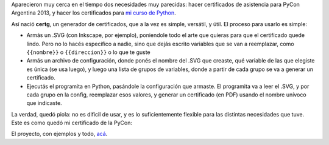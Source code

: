 .. title: Armando certificados con Inkscape y Python
.. date: 2013-11-11 19:22:38
.. tags: proyecto, software

Aparecieron muy cerca en el tiempo dos necesidades muy parecidas: hacer certificados de asistencia para PyCon Argentina 2013, y hacer los certificados para `mi curso de Python <http://www.taniquetil.com.ar/facundo/cursosAbiertos.html>`_.

Así nació **certg**, un generador de certificados, que a la vez es simple, versátil, y útil. El proceso para usarlo es simple:

- Armás un .SVG (con Inkscape, por ejemplo), poniendole todo el arte que quieras para que el certificado quede lindo. Pero no lo hacés específico a nadie, sino que dejás escrito variables que se van a reemplazar, como ``{{nombre}}`` o ``{{direccion}}`` o lo que te guste

- Armás un archivo de configuración, donde ponés el nombre del .SVG que creaste, qué variable de las que elegiste es única (se usa luego), y luego una lista de grupos de variables, donde a partir de cada grupo se va a generar un certificado.

- Ejecutás el programita en Python, pasándole la configuración que armaste. El programita va a leer el .SVG, y por cada grupo en la config, reemplazar esos valores, y generar un certificado (en PDF) usando el nombre unívoco que indicaste.

La verdad, quedó piola: no es dificil de usar, y es lo suficientemente flexible para las distintas necesidades que tuve. Este es como quedó mi certificado de la PyCon:

.. image:: /images/certif-pycon.png
    :alt: Fuí a la PyCon!

El proyecto, con ejemplos y todo, `acá <https://github.com/facundobatista/certg>`_.

